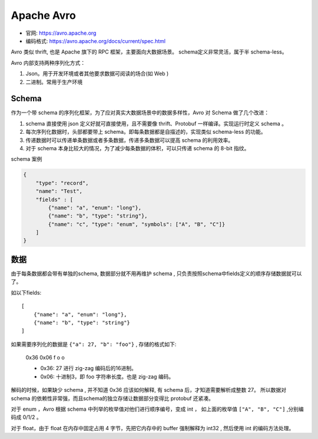 
##########################################
Apache Avro
##########################################

* 官网: https://avro.apache.org
* 编码格式: https://avro.apache.org/docs/current/spec.html

Avro 类似 thrift, 也是 Apache 旗下的 RPC 框架，主要面向大数据场景。
schema定义非常灵活，属于半 schema-less。

Avro 内部支持两种序列化方式：

1. Json。用于开发环境或者其他要求数据可阅读的场合(如 Web )
2. 二进制。常用于生产环境

Schema
=======================

作为一个带 schema 的序列化框架，为了应对真实大数据场景中的数据多样性，Avro 对 Schema 做了几个改进：

1. schema 直接使用 json 定义好就可直接使用，且不需要像 thrift、Protobuf 一样编译。实现运行时定义 schema 。
2. 每次序列化数据时，头部都要带上 schema。即每条数据都是自描述的，实现类似 schema-less 的功能。
3. 传递数据时可以传递单条数据或者多条数据，传递多条数据可以提高 schema 的利用效率。
4. 对于 schema 本身比较大的情况，为了减少每条数据的体积，可以只传递 schema 的 8-bit 指纹。

schema 案例

.. code-block:: json

    {
        "type": "record",
        "name": "Test",
        "fields" : [
            {"name": "a", "enum": "long"},
            {"name": "b", "type": "string"},
            {"name": "c", "type": "enum", "symbols": ["A", "B", "C"]}
        ]
    }

数据
=======================

由于每条数据都会带有单独的schema, 数据部分就不用再维护 schema , 
只负责按照schema中fields定义的顺序存储数据就可以了。

如以下fields::

    [
        {"name": "a", "enum": "long"},
        {"name": "b", "type": "string"}
    ]

如果需要序列化的数据是 ``{"a": 27, "b": "foo"}`` , 存储的格式如下:

    0x36 0x06 f o o

    * 0x36: 27 进行 zig-zag 编码后的16进制。
    * 0x06: 十进制3，即 foo 字符串长度。也是 zig-zag 编码。

解码的时候，如果缺少 schema , 并不知道 0x36 应该如何解释, 有 schema 后，才知道需要解析成整数 27。
所以数据对 schema 的依赖性非常强，而且schema的独立存储让数据部分变得比 protobuf 还紧凑。

对于 enum ，Avro 根据 schema 中列举的枚举值对他们进行顺序编号，变成 int ，
如上面的枚举值 ``["A", "B", "C"]`` ,分别编码成 0/1/2 。

对于 float，由于 float 在内存中固定占用 4 字节，先把它内存中的 buffer 强制解释为 int32 , 然后使用 int 的编码方法处理。
